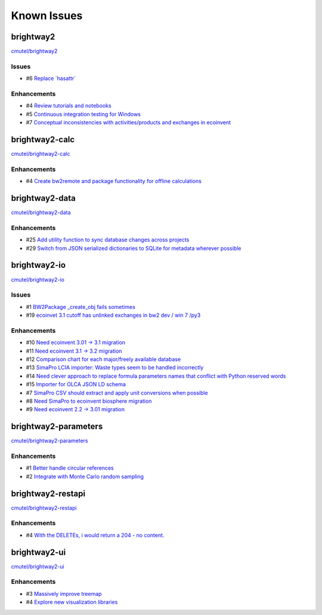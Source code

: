 .. _knownissues:

Known Issues
============

brightway2
----------

`cmutel/brightway2 <http://bitbucket.org/cmutel/brightway2/issues/>`__

Issues
``````

* #6 `Replace \`hasattr\` <https://bitbucket.org/cmutel/brightway2/issue/6>`__

Enhancements
````````````

* #4 `Review tutorials and notebooks <https://bitbucket.org/cmutel/brightway2/issue/4>`__
* #5 `Continuous integration testing for Windows <https://bitbucket.org/cmutel/brightway2/issue/5>`__
* #7 `Conceptual inconsistencies with activities/products and exchanges in ecoinvent <https://bitbucket.org/cmutel/brightway2/issue/7>`__

brightway2-calc
---------------

`cmutel/brightway2-calc <http://bitbucket.org/cmutel/brightway2-calc/issues/>`__

Enhancements
````````````

* #4 `Create bw2remote and package functionality for offline calculations <https://bitbucket.org/cmutel/brightway2-calc/issue/4>`__

brightway2-data
---------------

`cmutel/brightway2-data <http://bitbucket.org/cmutel/brightway2-data/issues/>`__

Enhancements
````````````

* #25 `Add utility function to sync database changes across projects <https://bitbucket.org/cmutel/brightway2-data/issue/25>`__
* #29 `Switch from JSON serialized dictionaries to SQLite for metadata wherever possible <https://bitbucket.org/cmutel/brightway2-data/issue/29>`__

brightway2-io
-------------

`cmutel/brightway2-io <http://bitbucket.org/cmutel/brightway2-io/issues/>`__

Issues
``````

* #1 `BW2Package _create_obj fails sometimes <https://bitbucket.org/cmutel/brightway2-io/issue/1>`__
* #19 `ecoinvet 3.1 cutoff has unlinked exchanges in bw2 dev / win 7 /py3 <https://bitbucket.org/cmutel/brightway2-io/issue/19>`__

Enhancements
````````````

* #10 `Need ecoinvent 3.01 -> 3.1 migration <https://bitbucket.org/cmutel/brightway2-io/issue/10>`__
* #11 `Need ecoinvent 3.1 -> 3.2 migration <https://bitbucket.org/cmutel/brightway2-io/issue/11>`__
* #12 `Comparison chart for each major/freely available database <https://bitbucket.org/cmutel/brightway2-io/issue/12>`__
* #13 `SimaPro LCIA importer: Waste types seem to be handled incorrectly <https://bitbucket.org/cmutel/brightway2-io/issue/13>`__
* #14 `Need clever approach to replace formula parameters names that conflict with Python reserved words <https://bitbucket.org/cmutel/brightway2-io/issue/14>`__
* #15 `Importer for OLCA JSON LD schema <https://bitbucket.org/cmutel/brightway2-io/issue/15>`__
* #7 `SimaPro CSV should extract and apply unit conversions when possible <https://bitbucket.org/cmutel/brightway2-io/issue/7>`__
* #8 `Need SimaPro to ecoinvent biosphere migration <https://bitbucket.org/cmutel/brightway2-io/issue/8>`__
* #9 `Need ecoinvent 2.2 -> 3.01 migration <https://bitbucket.org/cmutel/brightway2-io/issue/9>`__

brightway2-parameters
---------------------

`cmutel/brightway2-parameters <http://bitbucket.org/cmutel/brightway2-parameters/issues/>`__

Enhancements
````````````

* #1 `Better handle circular references <https://bitbucket.org/cmutel/brightway2-parameters/issue/1>`__
* #2 `Integrate with Monte Carlo random sampling <https://bitbucket.org/cmutel/brightway2-parameters/issue/2>`__

brightway2-restapi
------------------

`cmutel/brightway2-restapi <http://bitbucket.org/cmutel/brightway2-restapi/issues/>`__

Enhancements
````````````

* #4 `With the DELETEs, i would return a 204 - no content. <https://bitbucket.org/cmutel/brightway2-restapi/issue/4>`__

brightway2-ui
-------------

`cmutel/brightway2-ui <http://bitbucket.org/cmutel/brightway2-ui/issues/>`__

Enhancements
````````````

* #3 `Massively improve treemap <https://bitbucket.org/cmutel/brightway2-ui/issue/3>`__
* #4 `Explore new visualization libraries <https://bitbucket.org/cmutel/brightway2-ui/issue/4>`__

